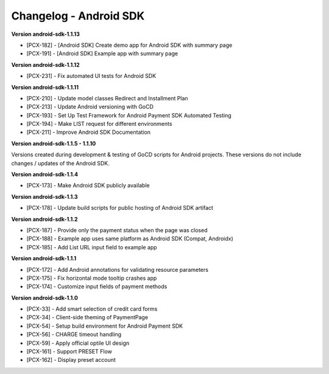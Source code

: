 Changelog - Android SDK
-----------------------

**Version android-sdk-1.1.13**

* [PCX-182] - [Android SDK] Create demo app for Android SDK with summary page
* [PCX-191] - [Android SDK] Example app with summary page

**Version android-sdk-1.1.12**

* [PCX-231] - Fix automated UI tests for Android SDK

**Version android-sdk-1.1.11**

* [PCX-210] - Update model classes Redirect and Installment Plan
* [PCX-213] - Update Android versioning with GoCD
* [PCX-193] - Set Up Test Framework for Android Payment SDK Automated Testing
* [PCX-194] - Make LIST request for different environments
* [PCX-211] - Improve Android SDK Documentation

**Version android-sdk-1.1.5 - 1.1.10**

Versions created during development & testing of GoCD scripts for Android projects.  
These versions do not include changes / updates of the Android SDK.

**Version android-sdk-1.1.4**

* [PCX-173] - Make Android SDK publicly available

**Version android-sdk-1.1.3**

* [PCX-178] - Update build scripts for public hosting of Android SDK artifact

**Version android-sdk-1.1.2**

* [PCX-187] - Provide only the payment status when the page was closed
* [PCX-188] - Example app uses same platform as Android SDK (Compat, Androidx)
* [PCX-185] - Add List URL input field to example app

**Version android-sdk-1.1.1**

* [PCX-172] - Add Android annotations for validating resource parameters
* [PCX-175] - Fix horizontal mode tooltip crashes app
* [PCX-174] - Customize input fields of payment methods

**Version android-sdk-1.1.0**

* [PCX-33] - Add smart selection of credit card forms
* [PCX-34] - Client-side theming of PaymentPage
* [PCX-54] - Setup build environment for Android Payment SDK
* [PCX-56] - CHARGE timeout handling
* [PCX-59] - Apply official optile UI design
* [PCX-161] - Support PRESET Flow
* [PCX-162] - Display preset account
